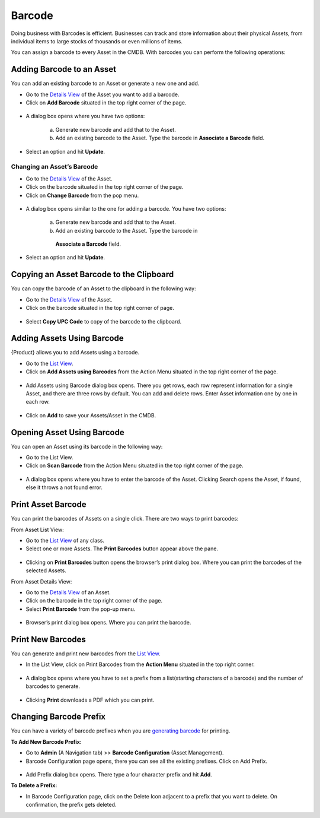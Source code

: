 *******
Barcode
*******

Doing business with Barcodes is efficient. Businesses can track and
store information about their physical Assets, from individual items to
large stocks of thousands or even millions of items.

You can assign a barcode to every Asset in the CMDB. With barcodes you
can perform the following operations:

Adding Barcode to an Asset
==========================

You can add an existing barcode to an Asset or generate a new one and
add.

-  Go to the `Details View <#classifying-assets>`__ of the Asset you
   want to add a barcode.

-  Click on **Add Barcode** situated in the top right corner of the
   page.

.. _amf-32:
.. figure:: https://s3-ap-southeast-1.amazonaws.com/flotomate-resources/asset-management/AM-32.png
    :align: center
    :alt: figure 32

-  A dialog box opens where you have two options:

    a. Generate new barcode and add that to the Asset.

    b. Add an existing barcode to the Asset. Type the barcode in
       **Associate a Barcode** field.

-  Select an option and hit **Update**.

Changing an Asset’s Barcode
---------------------------

-  Go to the `Details View <#classifying-assets>`__ of the Asset.

-  Click on the barcode situated in the top right corner of the page.

-  Click on **Change Barcode** from the pop menu.

.. _amf-33:
.. figure:: https://s3-ap-southeast-1.amazonaws.com/flotomate-resources/asset-management/AM-33.png
    :align: center
    :alt: figure 33

-  A dialog box opens similar to the one for adding a barcode. You have
   two options:

    a. Generate new barcode and add that to the Asset.

    b. Add an existing barcode to the Asset. Type the barcode in
      **Associate a Barcode** field.

-  Select an option and hit **Update**.

Copying an Asset Barcode to the Clipboard
=========================================

You can copy the barcode of an Asset to the clipboard in the following
way:

-  Go to the `Details View <#classifying-assets>`__ of the Asset.

-  Click on the barcode situated in the top right corner of page.

.. _amf-34:
.. figure:: https://s3-ap-southeast-1.amazonaws.com/flotomate-resources/asset-management/AM-34.png
    :align: center
    :alt: figure 34

-  Select **Copy UPC Code** to copy of the barcode to the clipboard.

Adding Assets Using Barcode
===========================

{Product} allows you to add Assets using a barcode.

-  Go to the `List View <#asset-list-view>`__.

-  Click on **Add Assets using Barcodes** from the Action Menu situated
   in the top right corner of the page.

.. _amf-35:
.. figure:: https://s3-ap-southeast-1.amazonaws.com/flotomate-resources/asset-management/AM-35.png
    :align: center
    :alt: figure 35

-  Add Assets using Barcode dialog box opens. There you get rows, each
   row represent information for a single Asset, and there are three
   rows by default. You can add and delete rows. Enter Asset information
   one by one in each row.

.. _amf-36:
.. figure:: https://s3-ap-southeast-1.amazonaws.com/flotomate-resources/asset-management/AM-36.png
    :align: center
    :alt: figure 36

-  Click on **Add** to save your Assets/Asset in the CMDB.

Opening Asset Using Barcode
===========================

You can open an Asset using its barcode in the following way:

-  Go to the List View.

-  Click on **Scan Barcode** from the Action Menu situated in the top
   right corner of the page.

.. _amf-37:
.. figure:: https://s3-ap-southeast-1.amazonaws.com/flotomate-resources/asset-management/AM-37.png
    :align: center
    :alt: figure 37

-  A dialog box opens where you have to enter the barcode of the Asset.
   Clicking Search opens the Asset, if found, else it throws a not found
   error.

.. _amf-38:
.. figure:: https://s3-ap-southeast-1.amazonaws.com/flotomate-resources/asset-management/AM-38.png
    :align: center
    :alt: figure 38

Print Asset Barcode
===================

You can print the barcodes of Assets on a single click. There are two
ways to print barcodes:

From Asset List View:

-  Go to the `List View <#asset-list-view>`__ of any class.

-  Select one or more Assets. The **Print Barcodes** button appear above
   the pane.

.. _amf-39:
.. figure:: https://s3-ap-southeast-1.amazonaws.com/flotomate-resources/asset-management/AM-39.png
    :align: center
    :alt: figure 39

-  Clicking on **Print Barcodes** button opens the browser’s print
   dialog box. Where you can print the barcodes of the selected Assets.

From Asset Details View:

-  Go to the `Details View <#classifying-assets>`__ of an Asset.

-  Click on the barcode in the top right corner of the page.

-  Select **Print Barcode** from the pop-up menu.

.. _amf-40:
.. figure:: https://s3-ap-southeast-1.amazonaws.com/flotomate-resources/asset-management/AM-40.png
    :align: center
    :alt: figure 40

-  Browser’s print dialog box opens. Where you can print the barcode.

Print New Barcodes
==================

You can generate and print new barcodes from the `List
View <#asset-list-view>`__.

-  In the List View, click on Print Barcodes from the **Action Menu**
   situated in the top right corner.

.. _amf-41:
.. figure:: https://s3-ap-southeast-1.amazonaws.com/flotomate-resources/asset-management/AM-41.png
    :align: center
    :alt: figure 41

-  A dialog box opens where you have to set a prefix from a
   list(starting characters of a barcode) and the number of barcodes to
   generate.

.. _amf-42:
.. figure:: https://s3-ap-southeast-1.amazonaws.com/flotomate-resources/asset-management/AM-42.png
    :align: center
    :alt: figure 42

-  Clicking **Print** downloads a PDF which you can print.

.. _amf-43:
.. figure:: https://s3-ap-southeast-1.amazonaws.com/flotomate-resources/asset-management/AM-43.png
    :align: center
    :alt: figure 43

Changing Barcode Prefix
=======================

You can have a variety of barcode prefixes when you are `generating
barcode <#print-new-barcodes>`__ for printing.

**To Add New Barcode Prefix:**

-  Go to **Admin** (A Navigation tab) >> **Barcode Configuration**
   (Asset Management).

-  Barcode Configuration page opens, there you can see all the existing
   prefixes. Click on Add Prefix.

.. _amf-44:
.. figure:: https://s3-ap-southeast-1.amazonaws.com/flotomate-resources/asset-management/AM-44.png
    :align: center
    :alt: figure 44

-  Add Prefix dialog box opens. There type a four character prefix and
   hit **Add**.

**To Delete a Prefix:**

-  In Barcode Configuration page, click on the Delete Icon adjacent to a
   prefix that you want to delete. On confirmation, the prefix gets
   deleted.
